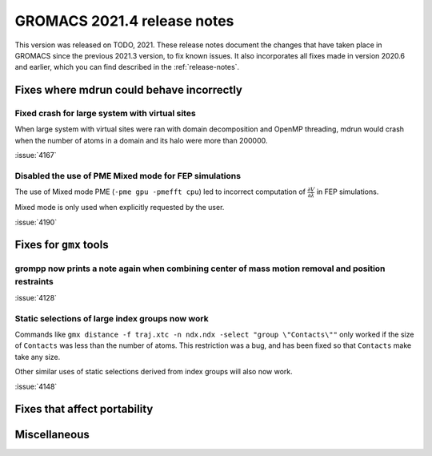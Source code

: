 GROMACS 2021.4 release notes
----------------------------

This version was released on TODO, 2021. These release notes
document the changes that have taken place in GROMACS since the
previous 2021.3 version, to fix known issues. It also incorporates all
fixes made in version 2020.6 and earlier, which you can find described
in the :ref:`release-notes`.

.. Note to developers!
   Please use """"""" to underline the individual entries for fixed issues in the subfolders,
   otherwise the formatting on the webpage is messed up.
   Also, please use the syntax :issue:`number` to reference issues on GitLab, without the
   a space between the colon and number!

Fixes where mdrun could behave incorrectly
^^^^^^^^^^^^^^^^^^^^^^^^^^^^^^^^^^^^^^^^^^^^^^^^

Fixed crash for large system with virtual sites
"""""""""""""""""""""""""""""""""""""""""""""""

When large system with virtual sites were ran with domain decomposition
and OpenMP threading, mdrun would crash when the number of atoms in
a domain and its halo were more than 200000.

:issue:`4167`

Disabled the use of PME Mixed mode for FEP simulations
""""""""""""""""""""""""""""""""""""""""""""""""""""""

The use of Mixed mode PME (``-pme gpu -pmefft cpu``) led to incorrect
computation of :math:`{\frac{\partial V}{\partial {\lambda}}}` in FEP
simulations.

Mixed mode is only used when explicitly requested by the user.

:issue:`4190`


Fixes for ``gmx`` tools
^^^^^^^^^^^^^^^^^^^^^^^

grompp now prints a note again when combining center of mass motion removal and position restraints
"""""""""""""""""""""""""""""""""""""""""""""""""""""""""""""""""""""""""""""""""""""""""""""""""""

:issue:`4128`

Static selections of large index groups now work
""""""""""""""""""""""""""""""""""""""""""""""""

Commands like ``gmx distance -f traj.xtc -n ndx.ndx -select "group
\"Contacts\""`` only worked if the size of ``Contacts`` was less than
the number of atoms. This restriction was a bug, and has been fixed so
that ``Contacts`` make take any size.

Other similar uses of static selections derived from index groups will
also now work.

:issue:`4148`

Fixes that affect portability
^^^^^^^^^^^^^^^^^^^^^^^^^^^^^

Miscellaneous
^^^^^^^^^^^^^

